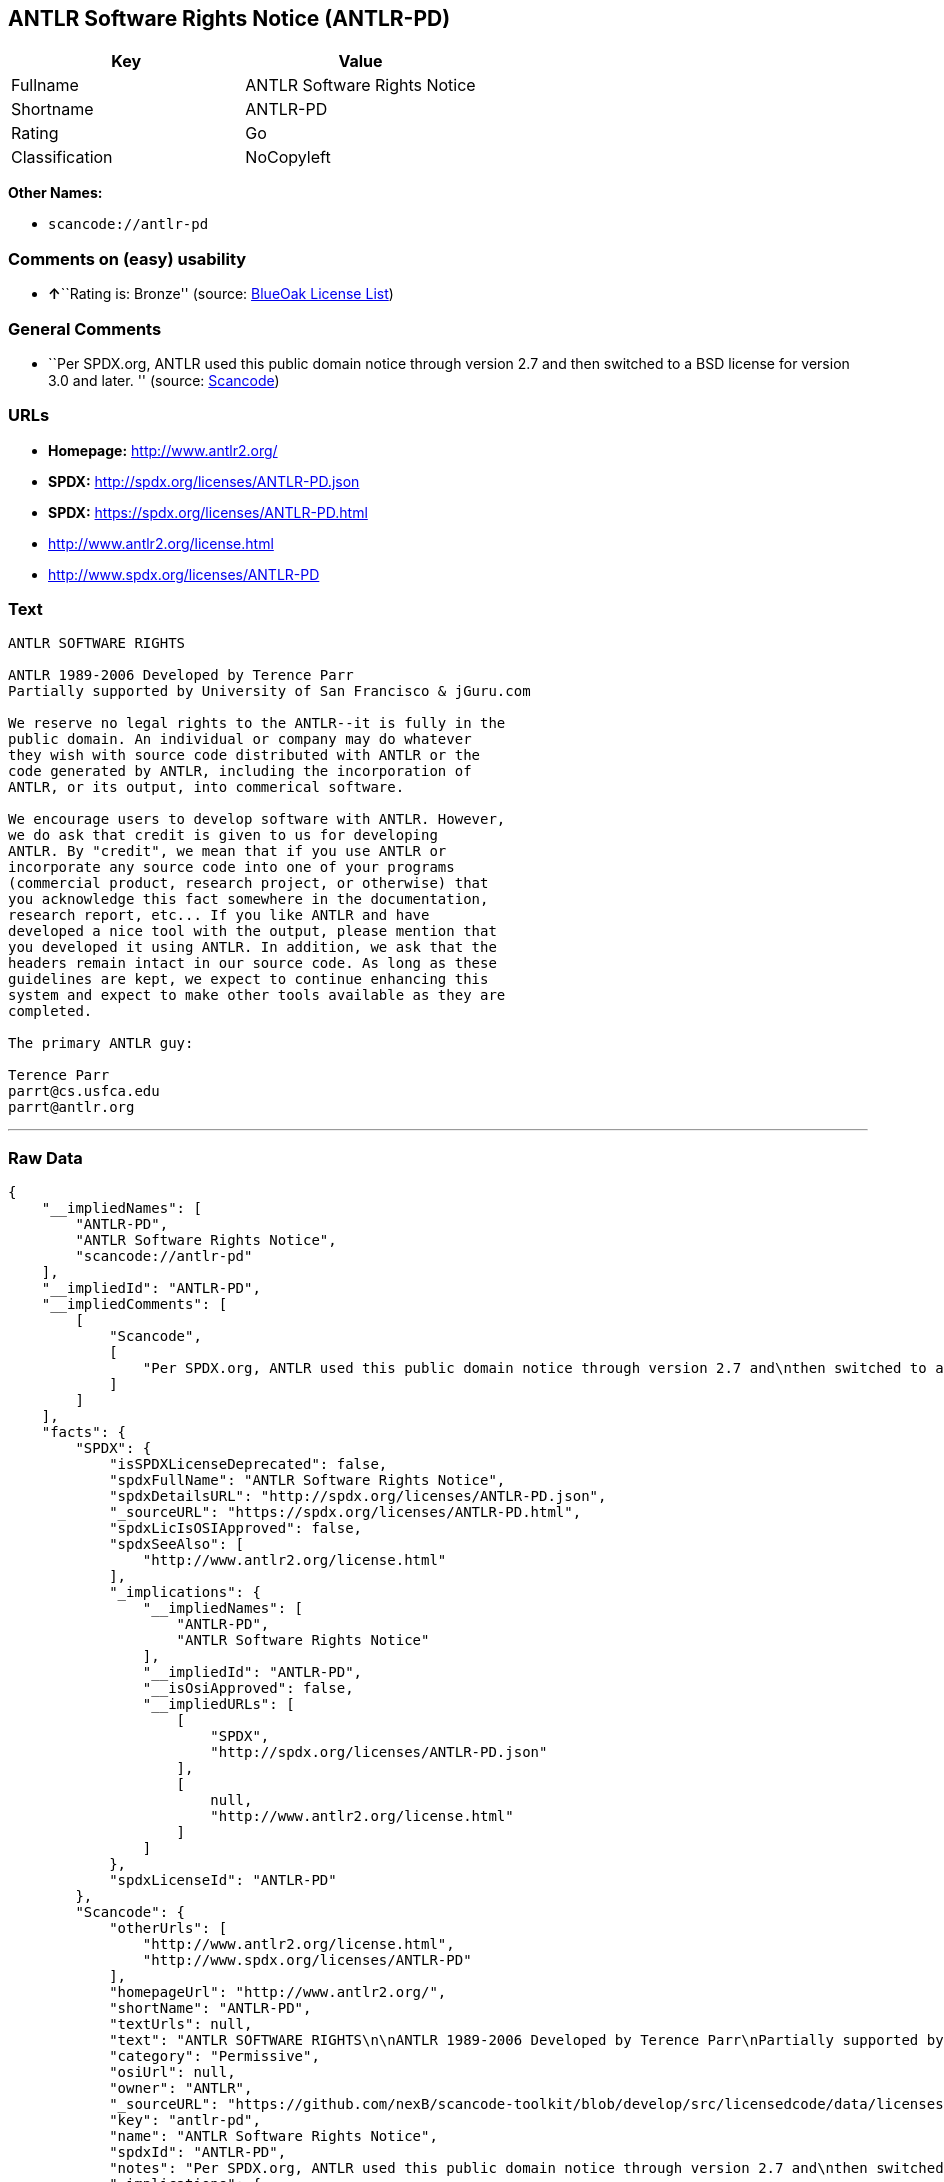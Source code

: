 == ANTLR Software Rights Notice (ANTLR-PD)

[cols=",",options="header",]
|===
|Key |Value
|Fullname |ANTLR Software Rights Notice
|Shortname |ANTLR-PD
|Rating |Go
|Classification |NoCopyleft
|===

*Other Names:*

* `+scancode://antlr-pd+`

=== Comments on (easy) usability

* **↑**``Rating is: Bronze'' (source:
https://blueoakcouncil.org/list[BlueOak License List])

=== General Comments

* ``Per SPDX.org, ANTLR used this public domain notice through version
2.7 and then switched to a BSD license for version 3.0 and later. ''
(source:
https://github.com/nexB/scancode-toolkit/blob/develop/src/licensedcode/data/licenses/antlr-pd.yml[Scancode])

=== URLs

* *Homepage:* http://www.antlr2.org/
* *SPDX:* http://spdx.org/licenses/ANTLR-PD.json
* *SPDX:* https://spdx.org/licenses/ANTLR-PD.html
* http://www.antlr2.org/license.html
* http://www.spdx.org/licenses/ANTLR-PD

=== Text

....
ANTLR SOFTWARE RIGHTS

ANTLR 1989-2006 Developed by Terence Parr
Partially supported by University of San Francisco & jGuru.com

We reserve no legal rights to the ANTLR--it is fully in the
public domain. An individual or company may do whatever
they wish with source code distributed with ANTLR or the
code generated by ANTLR, including the incorporation of
ANTLR, or its output, into commerical software.

We encourage users to develop software with ANTLR. However,
we do ask that credit is given to us for developing
ANTLR. By "credit", we mean that if you use ANTLR or
incorporate any source code into one of your programs
(commercial product, research project, or otherwise) that
you acknowledge this fact somewhere in the documentation,
research report, etc... If you like ANTLR and have
developed a nice tool with the output, please mention that
you developed it using ANTLR. In addition, we ask that the
headers remain intact in our source code. As long as these
guidelines are kept, we expect to continue enhancing this
system and expect to make other tools available as they are
completed.

The primary ANTLR guy:

Terence Parr
parrt@cs.usfca.edu
parrt@antlr.org
....

'''''

=== Raw Data

....
{
    "__impliedNames": [
        "ANTLR-PD",
        "ANTLR Software Rights Notice",
        "scancode://antlr-pd"
    ],
    "__impliedId": "ANTLR-PD",
    "__impliedComments": [
        [
            "Scancode",
            [
                "Per SPDX.org, ANTLR used this public domain notice through version 2.7 and\nthen switched to a BSD license for version 3.0 and later.\n"
            ]
        ]
    ],
    "facts": {
        "SPDX": {
            "isSPDXLicenseDeprecated": false,
            "spdxFullName": "ANTLR Software Rights Notice",
            "spdxDetailsURL": "http://spdx.org/licenses/ANTLR-PD.json",
            "_sourceURL": "https://spdx.org/licenses/ANTLR-PD.html",
            "spdxLicIsOSIApproved": false,
            "spdxSeeAlso": [
                "http://www.antlr2.org/license.html"
            ],
            "_implications": {
                "__impliedNames": [
                    "ANTLR-PD",
                    "ANTLR Software Rights Notice"
                ],
                "__impliedId": "ANTLR-PD",
                "__isOsiApproved": false,
                "__impliedURLs": [
                    [
                        "SPDX",
                        "http://spdx.org/licenses/ANTLR-PD.json"
                    ],
                    [
                        null,
                        "http://www.antlr2.org/license.html"
                    ]
                ]
            },
            "spdxLicenseId": "ANTLR-PD"
        },
        "Scancode": {
            "otherUrls": [
                "http://www.antlr2.org/license.html",
                "http://www.spdx.org/licenses/ANTLR-PD"
            ],
            "homepageUrl": "http://www.antlr2.org/",
            "shortName": "ANTLR-PD",
            "textUrls": null,
            "text": "ANTLR SOFTWARE RIGHTS\n\nANTLR 1989-2006 Developed by Terence Parr\nPartially supported by University of San Francisco & jGuru.com\n\nWe reserve no legal rights to the ANTLR--it is fully in the\npublic domain. An individual or company may do whatever\nthey wish with source code distributed with ANTLR or the\ncode generated by ANTLR, including the incorporation of\nANTLR, or its output, into commerical software.\n\nWe encourage users to develop software with ANTLR. However,\nwe do ask that credit is given to us for developing\nANTLR. By \"credit\", we mean that if you use ANTLR or\nincorporate any source code into one of your programs\n(commercial product, research project, or otherwise) that\nyou acknowledge this fact somewhere in the documentation,\nresearch report, etc... If you like ANTLR and have\ndeveloped a nice tool with the output, please mention that\nyou developed it using ANTLR. In addition, we ask that the\nheaders remain intact in our source code. As long as these\nguidelines are kept, we expect to continue enhancing this\nsystem and expect to make other tools available as they are\ncompleted.\n\nThe primary ANTLR guy:\n\nTerence Parr\nparrt@cs.usfca.edu\nparrt@antlr.org",
            "category": "Permissive",
            "osiUrl": null,
            "owner": "ANTLR",
            "_sourceURL": "https://github.com/nexB/scancode-toolkit/blob/develop/src/licensedcode/data/licenses/antlr-pd.yml",
            "key": "antlr-pd",
            "name": "ANTLR Software Rights Notice",
            "spdxId": "ANTLR-PD",
            "notes": "Per SPDX.org, ANTLR used this public domain notice through version 2.7 and\nthen switched to a BSD license for version 3.0 and later.\n",
            "_implications": {
                "__impliedNames": [
                    "scancode://antlr-pd",
                    "ANTLR-PD",
                    "ANTLR-PD"
                ],
                "__impliedId": "ANTLR-PD",
                "__impliedComments": [
                    [
                        "Scancode",
                        [
                            "Per SPDX.org, ANTLR used this public domain notice through version 2.7 and\nthen switched to a BSD license for version 3.0 and later.\n"
                        ]
                    ]
                ],
                "__impliedCopyleft": [
                    [
                        "Scancode",
                        "NoCopyleft"
                    ]
                ],
                "__calculatedCopyleft": "NoCopyleft",
                "__impliedText": "ANTLR SOFTWARE RIGHTS\n\nANTLR 1989-2006 Developed by Terence Parr\nPartially supported by University of San Francisco & jGuru.com\n\nWe reserve no legal rights to the ANTLR--it is fully in the\npublic domain. An individual or company may do whatever\nthey wish with source code distributed with ANTLR or the\ncode generated by ANTLR, including the incorporation of\nANTLR, or its output, into commerical software.\n\nWe encourage users to develop software with ANTLR. However,\nwe do ask that credit is given to us for developing\nANTLR. By \"credit\", we mean that if you use ANTLR or\nincorporate any source code into one of your programs\n(commercial product, research project, or otherwise) that\nyou acknowledge this fact somewhere in the documentation,\nresearch report, etc... If you like ANTLR and have\ndeveloped a nice tool with the output, please mention that\nyou developed it using ANTLR. In addition, we ask that the\nheaders remain intact in our source code. As long as these\nguidelines are kept, we expect to continue enhancing this\nsystem and expect to make other tools available as they are\ncompleted.\n\nThe primary ANTLR guy:\n\nTerence Parr\nparrt@cs.usfca.edu\nparrt@antlr.org",
                "__impliedURLs": [
                    [
                        "Homepage",
                        "http://www.antlr2.org/"
                    ],
                    [
                        null,
                        "http://www.antlr2.org/license.html"
                    ],
                    [
                        null,
                        "http://www.spdx.org/licenses/ANTLR-PD"
                    ]
                ]
            }
        },
        "BlueOak License List": {
            "BlueOakRating": "Bronze",
            "url": "https://spdx.org/licenses/ANTLR-PD.html",
            "isPermissive": true,
            "_sourceURL": "https://blueoakcouncil.org/list",
            "name": "ANTLR Software Rights Notice",
            "id": "ANTLR-PD",
            "_implications": {
                "__impliedNames": [
                    "ANTLR-PD",
                    "ANTLR Software Rights Notice"
                ],
                "__impliedJudgement": [
                    [
                        "BlueOak License List",
                        {
                            "tag": "PositiveJudgement",
                            "contents": "Rating is: Bronze"
                        }
                    ]
                ],
                "__impliedCopyleft": [
                    [
                        "BlueOak License List",
                        "NoCopyleft"
                    ]
                ],
                "__calculatedCopyleft": "NoCopyleft",
                "__impliedURLs": [
                    [
                        "SPDX",
                        "https://spdx.org/licenses/ANTLR-PD.html"
                    ]
                ]
            }
        }
    },
    "__impliedJudgement": [
        [
            "BlueOak License List",
            {
                "tag": "PositiveJudgement",
                "contents": "Rating is: Bronze"
            }
        ]
    ],
    "__impliedCopyleft": [
        [
            "BlueOak License List",
            "NoCopyleft"
        ],
        [
            "Scancode",
            "NoCopyleft"
        ]
    ],
    "__calculatedCopyleft": "NoCopyleft",
    "__isOsiApproved": false,
    "__impliedText": "ANTLR SOFTWARE RIGHTS\n\nANTLR 1989-2006 Developed by Terence Parr\nPartially supported by University of San Francisco & jGuru.com\n\nWe reserve no legal rights to the ANTLR--it is fully in the\npublic domain. An individual or company may do whatever\nthey wish with source code distributed with ANTLR or the\ncode generated by ANTLR, including the incorporation of\nANTLR, or its output, into commerical software.\n\nWe encourage users to develop software with ANTLR. However,\nwe do ask that credit is given to us for developing\nANTLR. By \"credit\", we mean that if you use ANTLR or\nincorporate any source code into one of your programs\n(commercial product, research project, or otherwise) that\nyou acknowledge this fact somewhere in the documentation,\nresearch report, etc... If you like ANTLR and have\ndeveloped a nice tool with the output, please mention that\nyou developed it using ANTLR. In addition, we ask that the\nheaders remain intact in our source code. As long as these\nguidelines are kept, we expect to continue enhancing this\nsystem and expect to make other tools available as they are\ncompleted.\n\nThe primary ANTLR guy:\n\nTerence Parr\nparrt@cs.usfca.edu\nparrt@antlr.org",
    "__impliedURLs": [
        [
            "SPDX",
            "http://spdx.org/licenses/ANTLR-PD.json"
        ],
        [
            null,
            "http://www.antlr2.org/license.html"
        ],
        [
            "SPDX",
            "https://spdx.org/licenses/ANTLR-PD.html"
        ],
        [
            "Homepage",
            "http://www.antlr2.org/"
        ],
        [
            null,
            "http://www.spdx.org/licenses/ANTLR-PD"
        ]
    ]
}
....

'''''

=== Dot Cluster Graph

image:../dot/ANTLR-PD.svg[image,title="dot"]